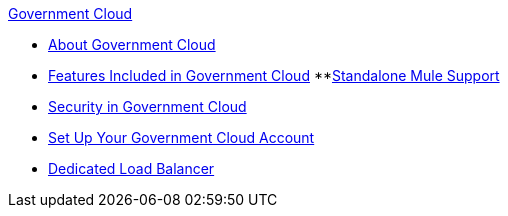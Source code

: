 .xref:index.adoc[Government Cloud]
* xref:index.adoc[About Government Cloud]
* xref:gov-cloud-features.adoc[Features Included in Government Cloud]
 **xref:gov-cloud-standalone.adoc[Standalone Mule Support]
* xref:gov-cloud-security.adoc[Security in Government Cloud]
* xref:gov-cloud-account-setup.adoc[Set Up Your Government Cloud Account]
* xref:gov-cloud-load-balancer.adoc[Dedicated Load Balancer]
